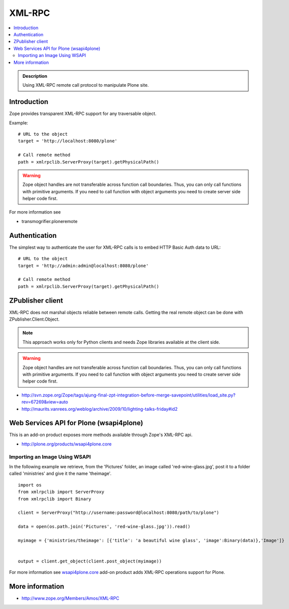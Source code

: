 ==================
 XML-RPC
==================

.. contents :: :local:

.. admonition:: Description

        Using XML-RPC remote call protocol to manipulate Plone site.

Introduction
------------

Zope provides transparent XML-RPC support for any traversable object.

Example::

       # URL to the object
       target = 'http://localhost:8080/plone'

       # Call remote method
       path = xmlrpclib.ServerProxy(target).getPhysicalPath()

.. warning ::

        Zope object handles are not transferable across function call boundaries.
        Thus, you can only call functions with primitive arguments. If you
        need to call function with object arguments you need to create
        server side helper code first.

For more information see

* transmogrifier.ploneremote

Authentication
---------------

The simplest way to authenticate the user for XML-RPC calls
is to embed HTTP Basic Auth data to URL::

       # URL to the object
       target = 'http://admin:admin@localhost:8080/plone'

       # Call remote method
       path = xmlrpclib.ServerProxy(target).getPhysicalPath()


ZPublisher client
------------------------------------------------------

XML-RPC does not marshal objects reliable between remote calls.
Getting the real remote object can be done with ZPublisher.Client.Object.

.. note ::

        This approach works only for Python clients and
        needs Zope libraries available at the client side.

.. warning ::

        Zope object handles are not transferable across function call boundaries.
        Thus, you can only call functions with primitive arguments. If you
        need to call function with object arguments you need to create
        server side helper code first.

* http://svn.zope.org/Zope/tags/ajung-final-zpt-integration-before-merge-savepoint/utilities/load_site.py?rev=67269&view=auto

* http://maurits.vanrees.org/weblog/archive/2009/10/lighting-talks-friday#id2


Web Services API for Plone (wsapi4plone)
--------------------------------------------

This is an add-on product exposes more methods available through Zope's
XML-RPC api.

*  http://plone.org/products/wsapi4plone.core

Importing an Image Using WSAPI
================================

In the following example we retrieve, from the 'Pictures' folder, an image called 'red-wine-glass.jpg',
post it to a folder called 'ministries' and give it the name 'theimage'.

::

    import os
    from xmlrpclib import ServerProxy
    from xmlrpclib import Binary

    client = ServerProxy("http://username:password@localhost:8080/path/to/plone")

    data = open(os.path.join('Pictures', 'red-wine-glass.jpg')).read()

    myimage = {'ministries/theimage': [{'title': 'a beautiful wine glass', 'image':Binary(data)},'Image']}


    output = client.get_object(client.post_object(myimage))

For more information see `wsapi4plone.core <http://plone.org/products/wsapi4plone.core/>`_ add-on product adds XML-RPC operations
support for Plone.




More information
----------------

* http://www.zope.org/Members/Amos/XML-RPC
